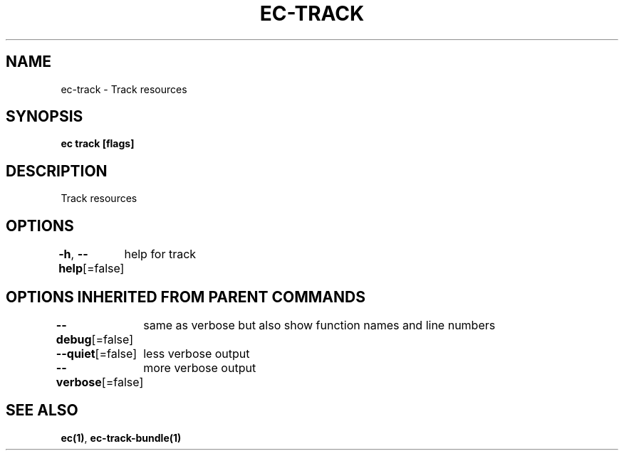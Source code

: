 .nh
.TH "EC-TRACK" "1" "Jul 2022" "" ""

.SH NAME
.PP
ec-track - Track resources


.SH SYNOPSIS
.PP
\fBec track [flags]\fP


.SH DESCRIPTION
.PP
Track resources


.SH OPTIONS
.PP
\fB-h\fP, \fB--help\fP[=false]
	help for track


.SH OPTIONS INHERITED FROM PARENT COMMANDS
.PP
\fB--debug\fP[=false]
	same as verbose but also show function names and line numbers

.PP
\fB--quiet\fP[=false]
	less verbose output

.PP
\fB--verbose\fP[=false]
	more verbose output


.SH SEE ALSO
.PP
\fBec(1)\fP, \fBec-track-bundle(1)\fP
